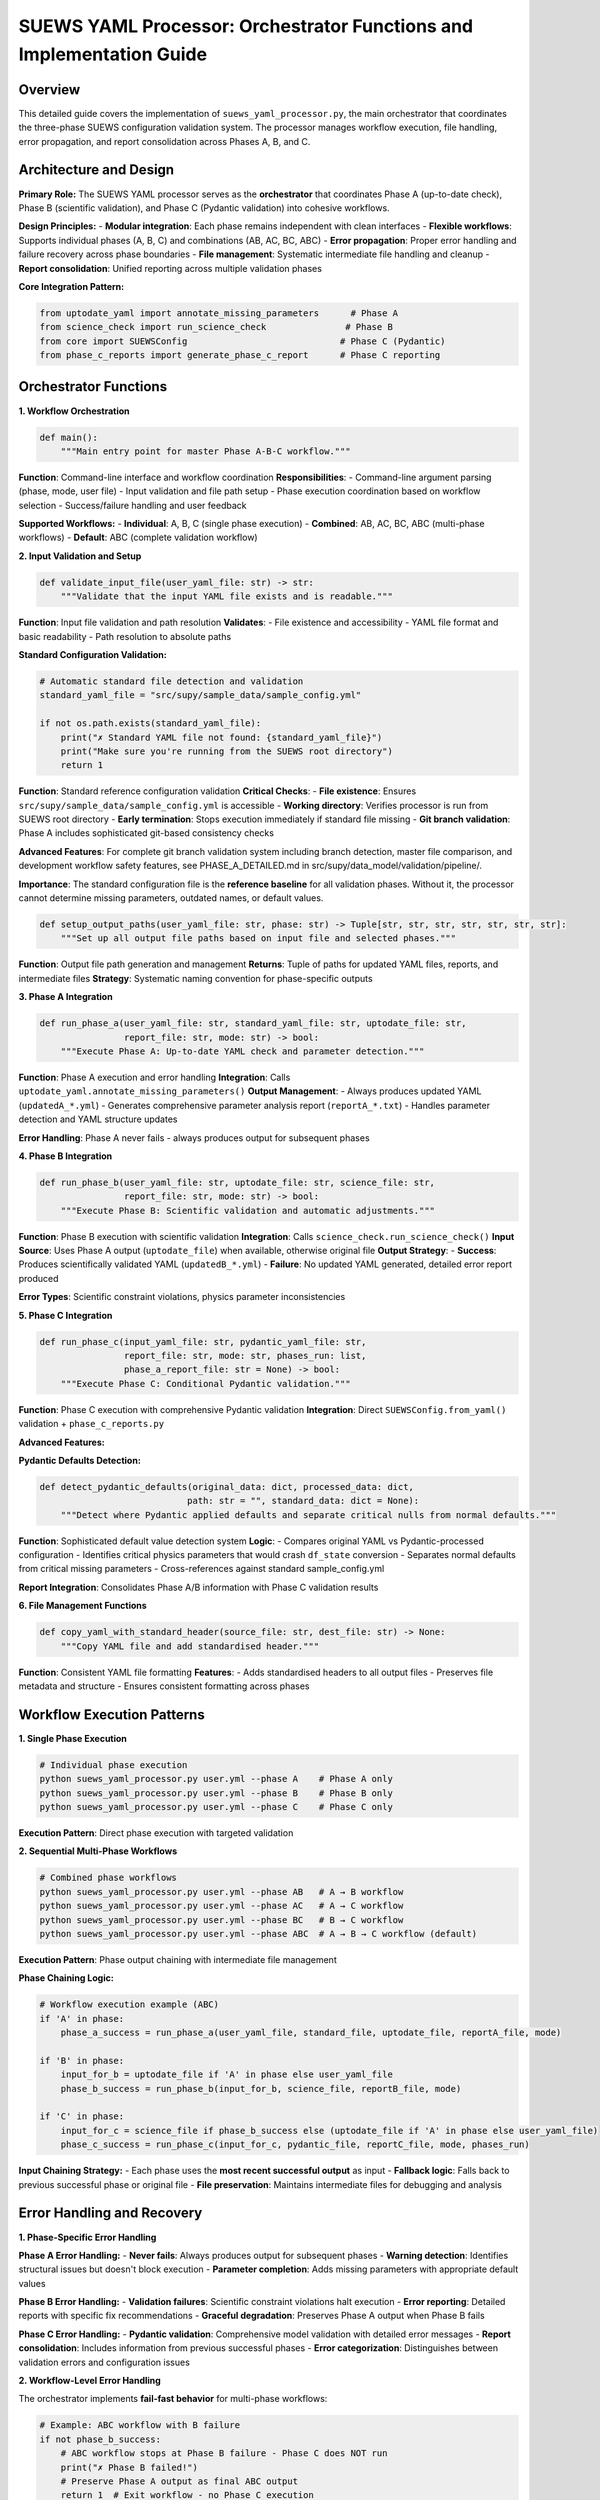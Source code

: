 .. _suews_yaml_processor_detailed:

SUEWS YAML Processor: Orchestrator Functions and Implementation Guide
=====================================================================

Overview
--------

This detailed guide covers the implementation of ``suews_yaml_processor.py``, the main orchestrator that coordinates the three-phase SUEWS configuration validation system. The processor manages workflow execution, file handling, error propagation, and report consolidation across Phases A, B, and C.

.. contents::
   :local:
   :depth: 2

Architecture and Design
-----------------------

**Primary Role:**
The SUEWS YAML processor serves as the **orchestrator** that coordinates Phase A (up-to-date check), Phase B (scientific validation), and Phase C (Pydantic validation) into cohesive workflows.

**Design Principles:**
- **Modular integration**: Each phase remains independent with clean interfaces
- **Flexible workflows**: Supports individual phases (A, B, C) and combinations (AB, AC, BC, ABC)
- **Error propagation**: Proper error handling and failure recovery across phase boundaries
- **File management**: Systematic intermediate file handling and cleanup
- **Report consolidation**: Unified reporting across multiple validation phases

**Core Integration Pattern:**

.. code-block:: python

   from uptodate_yaml import annotate_missing_parameters      # Phase A
   from science_check import run_science_check               # Phase B
   from core import SUEWSConfig                             # Phase C (Pydantic)
   from phase_c_reports import generate_phase_c_report      # Phase C reporting

Orchestrator Functions
----------------------

**1. Workflow Orchestration**

.. code-block:: python

   def main():
       """Main entry point for master Phase A-B-C workflow."""

**Function**: Command-line interface and workflow coordination
**Responsibilities**:
- Command-line argument parsing (phase, mode, user file)
- Input validation and file path setup
- Phase execution coordination based on workflow selection
- Success/failure handling and user feedback

**Supported Workflows:**
- **Individual**: A, B, C (single phase execution)
- **Combined**: AB, AC, BC, ABC (multi-phase workflows)
- **Default**: ABC (complete validation workflow)

**2. Input Validation and Setup**

.. code-block:: python

   def validate_input_file(user_yaml_file: str) -> str:
       """Validate that the input YAML file exists and is readable."""

**Function**: Input file validation and path resolution
**Validates**:
- File existence and accessibility
- YAML file format and basic readability
- Path resolution to absolute paths

**Standard Configuration Validation:**

.. code-block:: python

   # Automatic standard file detection and validation
   standard_yaml_file = "src/supy/sample_data/sample_config.yml"
   
   if not os.path.exists(standard_yaml_file):
       print("✗ Standard YAML file not found: {standard_yaml_file}")
       print("Make sure you're running from the SUEWS root directory")
       return 1

**Function**: Standard reference configuration validation
**Critical Checks**:
- **File existence**: Ensures ``src/supy/sample_data/sample_config.yml`` is accessible
- **Working directory**: Verifies processor is run from SUEWS root directory
- **Early termination**: Stops execution immediately if standard file missing
- **Git branch validation**: Phase A includes sophisticated git-based consistency checks

**Advanced Features**: For complete git branch validation system including branch detection, master file comparison, and development workflow safety features, see PHASE_A_DETAILED.md in src/supy/data_model/validation/pipeline/.

**Importance**: The standard configuration file is the **reference baseline** for all validation phases. Without it, the processor cannot determine missing parameters, outdated names, or default values.

.. code-block:: python

   def setup_output_paths(user_yaml_file: str, phase: str) -> Tuple[str, str, str, str, str, str, str]:
       """Set up all output file paths based on input file and selected phases."""

**Function**: Output file path generation and management
**Returns**: Tuple of paths for updated YAML files, reports, and intermediate files
**Strategy**: Systematic naming convention for phase-specific outputs

**3. Phase A Integration**

.. code-block:: python

   def run_phase_a(user_yaml_file: str, standard_yaml_file: str, uptodate_file: str,
                   report_file: str, mode: str) -> bool:
       """Execute Phase A: Up-to-date YAML check and parameter detection."""

**Function**: Phase A execution and error handling
**Integration**: Calls ``uptodate_yaml.annotate_missing_parameters()``
**Output Management**:
- Always produces updated YAML (``updatedA_*.yml``)
- Generates comprehensive parameter analysis report (``reportA_*.txt``)
- Handles parameter detection and YAML structure updates

**Error Handling**: Phase A never fails - always produces output for subsequent phases

**4. Phase B Integration**

.. code-block:: python

   def run_phase_b(user_yaml_file: str, uptodate_file: str, science_file: str,
                   report_file: str, mode: str) -> bool:
       """Execute Phase B: Scientific validation and automatic adjustments."""

**Function**: Phase B execution with scientific validation
**Integration**: Calls ``science_check.run_science_check()``
**Input Source**: Uses Phase A output (``uptodate_file``) when available, otherwise original file
**Output Strategy**:
- **Success**: Produces scientifically validated YAML (``updatedB_*.yml``)
- **Failure**: No updated YAML generated, detailed error report produced

**Error Types**: Scientific constraint violations, physics parameter inconsistencies

**5. Phase C Integration**

.. code-block:: python

   def run_phase_c(input_yaml_file: str, pydantic_yaml_file: str,
                   report_file: str, mode: str, phases_run: list,
                   phase_a_report_file: str = None) -> bool:
       """Execute Phase C: Conditional Pydantic validation."""

**Function**: Phase C execution with comprehensive Pydantic validation
**Integration**: Direct ``SUEWSConfig.from_yaml()`` validation + ``phase_c_reports.py``

**Advanced Features:**

**Pydantic Defaults Detection:**

.. code-block:: python

   def detect_pydantic_defaults(original_data: dict, processed_data: dict,
                               path: str = "", standard_data: dict = None):
       """Detect where Pydantic applied defaults and separate critical nulls from normal defaults."""

**Function**: Sophisticated default value detection system
**Logic**:
- Compares original YAML vs Pydantic-processed configuration
- Identifies critical physics parameters that would crash ``df_state`` conversion
- Separates normal defaults from critical missing parameters
- Cross-references against standard sample_config.yml

**Report Integration**: Consolidates Phase A/B information with Phase C validation results

**6. File Management Functions**

.. code-block:: python

   def copy_yaml_with_standard_header(source_file: str, dest_file: str) -> None:
       """Copy YAML file and add standardised header."""

**Function**: Consistent YAML file formatting
**Features**:
- Adds standardised headers to all output files
- Preserves file metadata and structure
- Ensures consistent formatting across phases

Workflow Execution Patterns
---------------------------

**1. Single Phase Execution**

.. code-block:: bash

   # Individual phase execution
   python suews_yaml_processor.py user.yml --phase A    # Phase A only
   python suews_yaml_processor.py user.yml --phase B    # Phase B only
   python suews_yaml_processor.py user.yml --phase C    # Phase C only

**Execution Pattern**: Direct phase execution with targeted validation

**2. Sequential Multi-Phase Workflows**

.. code-block:: bash

   # Combined phase workflows
   python suews_yaml_processor.py user.yml --phase AB   # A → B workflow
   python suews_yaml_processor.py user.yml --phase AC   # A → C workflow
   python suews_yaml_processor.py user.yml --phase BC   # B → C workflow
   python suews_yaml_processor.py user.yml --phase ABC  # A → B → C workflow (default)

**Execution Pattern**: Phase output chaining with intermediate file management

**Phase Chaining Logic:**

.. code-block:: python

   # Workflow execution example (ABC)
   if 'A' in phase:
       phase_a_success = run_phase_a(user_yaml_file, standard_file, uptodate_file, reportA_file, mode)

   if 'B' in phase:
       input_for_b = uptodate_file if 'A' in phase else user_yaml_file
       phase_b_success = run_phase_b(input_for_b, science_file, reportB_file, mode)

   if 'C' in phase:
       input_for_c = science_file if phase_b_success else (uptodate_file if 'A' in phase else user_yaml_file)
       phase_c_success = run_phase_c(input_for_c, pydantic_file, reportC_file, mode, phases_run)

**Input Chaining Strategy:**
- Each phase uses the **most recent successful output** as input
- **Fallback logic**: Falls back to previous successful phase or original file
- **File preservation**: Maintains intermediate files for debugging and analysis

Error Handling and Recovery
---------------------------

**1. Phase-Specific Error Handling**

**Phase A Error Handling:**
- **Never fails**: Always produces output for subsequent phases
- **Warning detection**: Identifies structural issues but doesn't block execution
- **Parameter completion**: Adds missing parameters with appropriate default values

**Phase B Error Handling:**
- **Validation failures**: Scientific constraint violations halt execution
- **Error reporting**: Detailed reports with specific fix recommendations
- **Graceful degradation**: Preserves Phase A output when Phase B fails

**Phase C Error Handling:**
- **Pydantic validation**: Comprehensive model validation with detailed error messages
- **Report consolidation**: Includes information from previous successful phases
- **Error categorization**: Distinguishes between validation errors and configuration issues

**2. Workflow-Level Error Handling**

The orchestrator implements **fail-fast behavior** for multi-phase workflows:

.. code-block:: python

   # Example: ABC workflow with B failure
   if not phase_b_success:
       # ABC workflow stops at Phase B failure - Phase C does NOT run
       print("✗ Phase B failed!")
       # Preserve Phase A output as final ABC output
       return 1  # Exit workflow - no Phase C execution

**Error Handling Strategy**: **Fail-fast with output preservation** - workflows stop at first failure but preserve the most recent successful validation output

**3. File Preservation Logic**

**Success Scenarios**: Preserves only final workflow output
**Failure Scenarios**: Preserves most recent successful output + error reports
**Error Recovery**: Final output files renamed to match requested workflow (e.g., Phase A output becomes ``updatedABC_*.yml`` when ABC workflow fails at Phase B)

Advanced Integration Features
-----------------------------

**1. Report Consolidation System**

The orchestrator implements **sophisticated report consolidation** that combines information from multiple phases:

.. code-block:: python

   # Phase C report generation with consolidated information
   generate_phase_c_report(
       validation_error=e,
       input_yaml_file=input_yaml_file,
       output_report_file=report_file,
       mode=mode,
       phase_a_report_file=phase_a_report_file,  # Consolidation source
       phases_run=phases_run
   )

**Features**:
- **Cross-phase information**: Phase C reports include Phase A parameter updates and Phase B scientific adjustments
- **Unified presentation**: Single report format covering all executed phases

**2. Mode-Dependent Execution**

.. code-block:: bash

   python suews_yaml_processor.py user.yml --mode public    # Standard mode (default)
   python suews_yaml_processor.py user.yml --mode dev       # Developer mode

**Mode Differences:**
- **Public Mode**: User-friendly messaging, standard validation reporting
- **Developer Mode**: Extended error details, debugging information, additional diagnostics

**Implementation**: Mode parameter propagated to all phases for consistent behaviour

**3. Standard Configuration Integration**

The orchestrator automatically integrates with the standard sample configuration:

.. code-block:: python

   # Automatic standard file detection
   standard_yaml_file = os.path.join(os.path.dirname(__file__), "..", "sample_data", "sample_config.yml")

**Integration Points**:
- **Phase A**: Parameter completeness checking against standard configuration
- **Phase C**: Default value detection using standard configuration as reference
- **Validation coverage**: Ensures all standard parameters are properly validated

Command-Line Interface
----------------------

**Usage Pattern:**

.. code-block:: bash

   python suews_yaml_processor.py <user_yaml_file> [--phase PHASE] [--mode MODE]

**Arguments:**

**Positional Arguments:**
- ``user_yaml_file``: Input YAML configuration file path

**Optional Arguments:**
- ``--phase``: Validation workflow selection
  - **Individual phases**: ``A``, ``B``, ``C``
  - **Combined workflows**: ``AB``, ``AC``, ``BC``, ``ABC`` (default)
- ``--mode``: Processing mode selection
  - ``public``: Standard user-friendly mode (default)
  - ``dev``: Developer mode with extended diagnostics

**Examples:**

.. code-block:: bash

   # Complete validation workflow (default)
   python suews_yaml_processor.py my_config.yml

   # Parameter checking only
   python suews_yaml_processor.py my_config.yml --phase A

   # Skip scientific validation
   python suews_yaml_processor.py my_config.yml --phase AC

   # Developer mode with extended diagnostics
   python suews_yaml_processor.py my_config.yml --mode dev

Output File Organisation
------------------------

**File Naming Convention:**

The orchestrator implements **systematic file naming** based on workflow and phase execution:

**Individual Phase Outputs:**
- ``updatedA_<filename>.yml`` - Phase A parameter updates
- ``updatedB_<filename>.yml`` - Phase B scientific validation (success only)
- ``updatedC_<filename>.yml`` - Phase C Pydantic validation (success only)

**Combined Workflow Outputs:**
- ``updatedAB_<filename>.yml`` - A→B workflow result
- ``updatedAC_<filename>.yml`` - A→C workflow result
- ``updatedBC_<filename>.yml`` - B→C workflow result
- ``updatedABC_<filename>.yml`` - Complete A→B→C workflow result

**Report Files:**
- ``reportA_<filename>.txt`` - Phase A parameter analysis
- ``reportB_<filename>.txt`` - Phase B scientific validation
- ``reportC_<filename>.txt`` - Phase C Pydantic validation
- ``reportAB_<filename>.txt`` - A→B workflow report
- ``reportAC_<filename>.txt`` - A→C workflow report
- ``reportBC_<filename>.txt`` - B→C workflow report
- ``reportABC_<filename>.txt`` - Complete workflow report

**File Preservation Strategy:**
- **Workflow success**: Only final output preserved (e.g., ``updatedABC_*.yml``)
- **Partial failure**: Most recent successful output preserved with corresponding report
- **Complete failure**: Original file remains unchanged, error reports generated

Integration with SUEWS Ecosystem
--------------------------------

**1. Core SUEWS Integration**

The processor integrates seamlessly with the SUEWS configuration system:

.. code-block:: python

   # Direct integration with SUEWS configuration loading
   config = SUEWSConfig.from_yaml(validated_file)  # Uses Phase C validated output

   # Guaranteed compatibility with SUEWS simulation workflow
   df_output, df_state = run_supy(config)  # No additional validation required

**2. Development Workflow Integration**

**Research/Development Cycle:**
1. **Draft configuration** with basic parameters
2. **Phase A**: Identify missing parameters and structural issues
3. **Phase B**: Apply scientific validation and corrections
4. **Phase C**: Ensure model compatibility and conditional requirements
5. **Production use**: Validated configuration guaranteed to work with SUEWS

**3. Batch Processing Support**

The orchestrator design supports **automated batch processing** workflows:

.. code-block:: bash

   # Example batch processing script
   for config_file in configs/*.yml; do
       python suews_yaml_processor.py "$config_file" --phase ABC --mode public
       if [ $? -eq 0 ]; then
           echo "✓ $config_file validated successfully"
       else
           echo "✗ $config_file validation failed - see report"
       fi
   done

Related Documentation
---------------------

**Developer Documentation:**
- PHASE_A_DETAILED.md - Comprehensive Phase A parameter detection and structure validation
- PHASE_B_DETAILED.md - Complete Phase B scientific validation and automatic corrections
- PHASE_C_DETAILED.md - Detailed Phase C Pydantic validation and conditional rules
- ORCHESTRATOR.md - Orchestrator implementation and workflow coordination

These files are located in src/supy/data_model/validation/pipeline/

**Core Integration Documentation:**
- `SUEWS_yaml_processor.rst <SUEWS_yaml_processor.rst>`_ - User guide for the three-phase validation system

**SUEWS Configuration Documentation:**
- `YAML Configuration Documentation <../../../inputs/yaml/index.html>`_ - Complete parameter specifications and validation details

**CRU Dataset **
- All CRU data are from `<https://crudata.uea.ac.uk/cru/data/hrg/cru_ts_4.06/>`

**Implementation Files:**
- ``suews_yaml_processor.py`` - Main orchestrator implementation (**this file's focus**)
- ``uptodate_yaml.py`` - Phase A implementation
- ``science_check.py`` - Phase B implementation
- ``core.py`` - Phase C Pydantic validation implementation
- ``phase_c_reports.py`` - Phase C specialized report generation
